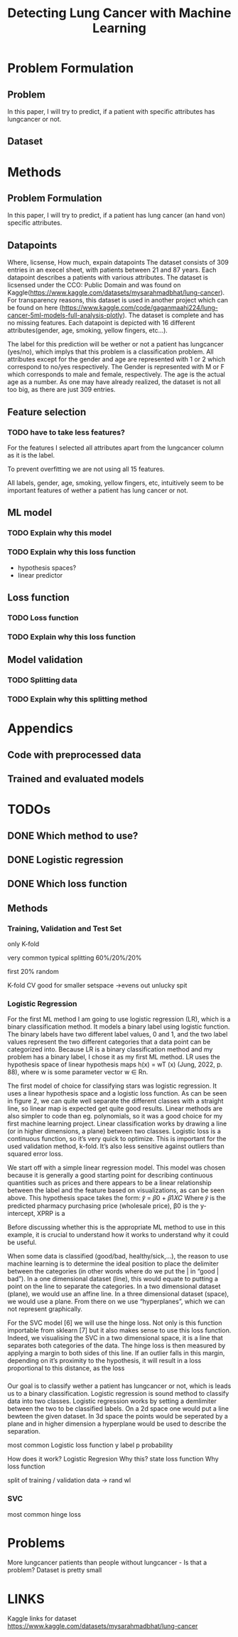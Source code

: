 #+OPTIONS: toc:nil author:nil date:21.09.2022 num:nil
#+LATEX_CLASS: article
#+LATEX_CLASS_OPTIONS: [a4paper,12pt]
#+LATEX_HEADER: \usepackage{setspace}

#+TITLE: Detecting Lung Cancer with Machine Learning





* Problem Formulation
** Problem
In this paper, I will try to predict, if a patient with specific attributes has lungcancer or not.

** Dataset


* Methods
** Problem Formulation
In this paper, I will try to predict, if a patient  has lung cancer (an hand von)  specific attributes.

** Datapoints
Where, licsense, How much, expain datapoints
The dataset consists of 309 entries in an execel sheet, with patients between 21 and 87 years.
Each datapoint describes a patients with various attributes.
The dataset is licsensed under the CCO: Public Domain and was found on Kaggle(https://www.kaggle.com/datasets/mysarahmadbhat/lung-cancer).
For transparency reasons, this dataset is used in another project which can be found on here (https://www.kaggle.com/code/gaganmaahi224/lung-cancer-5ml-models-full-analysis-plotly).
The dataset is complete and has no missing features.
Each datapoint is depicted with 16 different attributes(gender, age, smoking, yellow fingers, etc...).

The label for this prediction will be wether or not a patient has lungcancer (yes/no), which implys that this problem is a classification problem.
All attributes except for the gender and age are represented with 1 or 2 which correspond to no/yes respectively. The Gender is represented with M or F which corresponds to male and female, respectively. The age is the actual age as a number.
As one may have already realized, the dataset is not all too big, as there are just 309 entries.


** Feature selection
*** TODO have to take less features?
For the features I selected all attributes apart from the lungcancer column as it is the label.

To prevent overfitting we are not using all 15 features.

All labels, gender, age, smoking, yellow fingers, etc, intuitively seem to be important features of wether a patient has lung cancer or not.






** ML model
*** TODO Explain why this model
*** TODO Explain why this loss function
- hypothesis spaces?
- linear predictor

** Loss function
*** TODO Loss function
*** TODO Explain why this loss function

** Model validation
*** TODO Splitting data
*** TODO Explain why this splitting method


* Appendics
** Code with preprocessed data
** Trained and evaluated models

* TODOs

** DONE Which method to use?

** DONE Logistic regression
** DONE Which loss function








** Methods
*** Training, Validation and Test Set

only K-fold


very common typical splitting 60%/20%/20%

first 20% random

K-fold CV good for smaller setspace
->evens out unlucky spit






*** Logistic Regression


For the first ML method I am going to use logistic regression (LR), which is a binary classification
method. It models a binary label using logistic function. The binary labels have two different label
values, 0 and 1, and the two label values represent the two different categories that a data point
can be categorized into. Because LR is a binary classification method and my problem has a binary
label, I chose it as my first ML method. LR uses the hypothesis space of linear hypothesis maps
h(x) = wT (x) (Jung, 2022, p. 88), where w is some parameter vector w ∈ Rn.



The first model of choice for classifying stars was logistic regression. It uses a linear
hypothesis space and a logistic loss function.
As can be seen in figure 2, we can quite well separate the different classes with a straight
line, so linear map is expected get quite good results. Linear methods are also simpler to
code than eg. polynomials, so it was a good choice for my first machine learning project.
Linear classification works by drawing a line (or in higher dimensions, a plane) between
two classes.
Logistic loss is a continuous function, so it’s very quick to optimize. This is important for
the used validation method, k-fold. It’s also less sensitive against outliers than squared
error loss.



We start off with a simple linear regression model. This model was chosen because it is generally a
good starting point for describing continuous quantities such as prices and there appears to be a
linear relationship between the label and the feature based on visualizations, as can be seen above.
This hypothesis space takes the form:
𝑦̂ = 𝛽0 + 𝛽1𝑋𝐶
Where 𝑦̂ is the predicted pharmacy purchasing price (wholesale price), β0 is the y-intercept, XPRP is a



Before discussing whether this is the appropriate ML method to use in this example, it is
crucial to understand how it works to understand why it could be useful.

When some data is classified (good/bad, healthy/sick,…), the reason to use machine
learning is to determine the ideal position to place the delimiter between the categories (in other
words where do we put the | in “good | bad”). In a one dimensional dataset (line), this would equate
to putting a point on the line to separate the categories. In a two dimensional dataset (plane), we
would use an affine line. In a three dimensional dataset (space), we would use a plane. From there
on we use “hyperplanes”, which we can not represent graphically.

For the SVC model [6] we will use the hinge loss. Not only is this function importable from
sklearn [7] but it also makes sense to use this loss function. Indeed, we visualising the SVC in a two
dimensional space, it is a line that separates both categories of the data. The hinge loss is then
measured by applying a margin to both sides of this line. If an outlier falls in this margin, depending
on it’s proximity to the hypothesis, it will result in a loss proportional to this distance, as the loss



*** 
Our goal is to classify wether a patient has lungcancer or not, which is leads us to a binary classification.
Logistic regression is sound method to classify data into two classes.
Logistic regression works by setting a demlimiter between the two to be classified labels.
On a 2d space one would put a line bewteen the given dataset.
In 3d space the points would be seperated by a plane and in higher dimension a hyperplane would be used to describe the separation.




most common Logistic loss function
y label
p probability



How does it work?
Logistic Regresion
Why this?
state loss function
Why loss function




split of training / validation data
-> rand wl









*** SVC
most common hinge loss






* Problems
More lungcancer patients than people without lungcancer - Is that a problem?
Dataset is pretty small


* LINKS
Kaggle links for dataset
https://www.kaggle.com/datasets/mysarahmadbhat/lung-cancer
